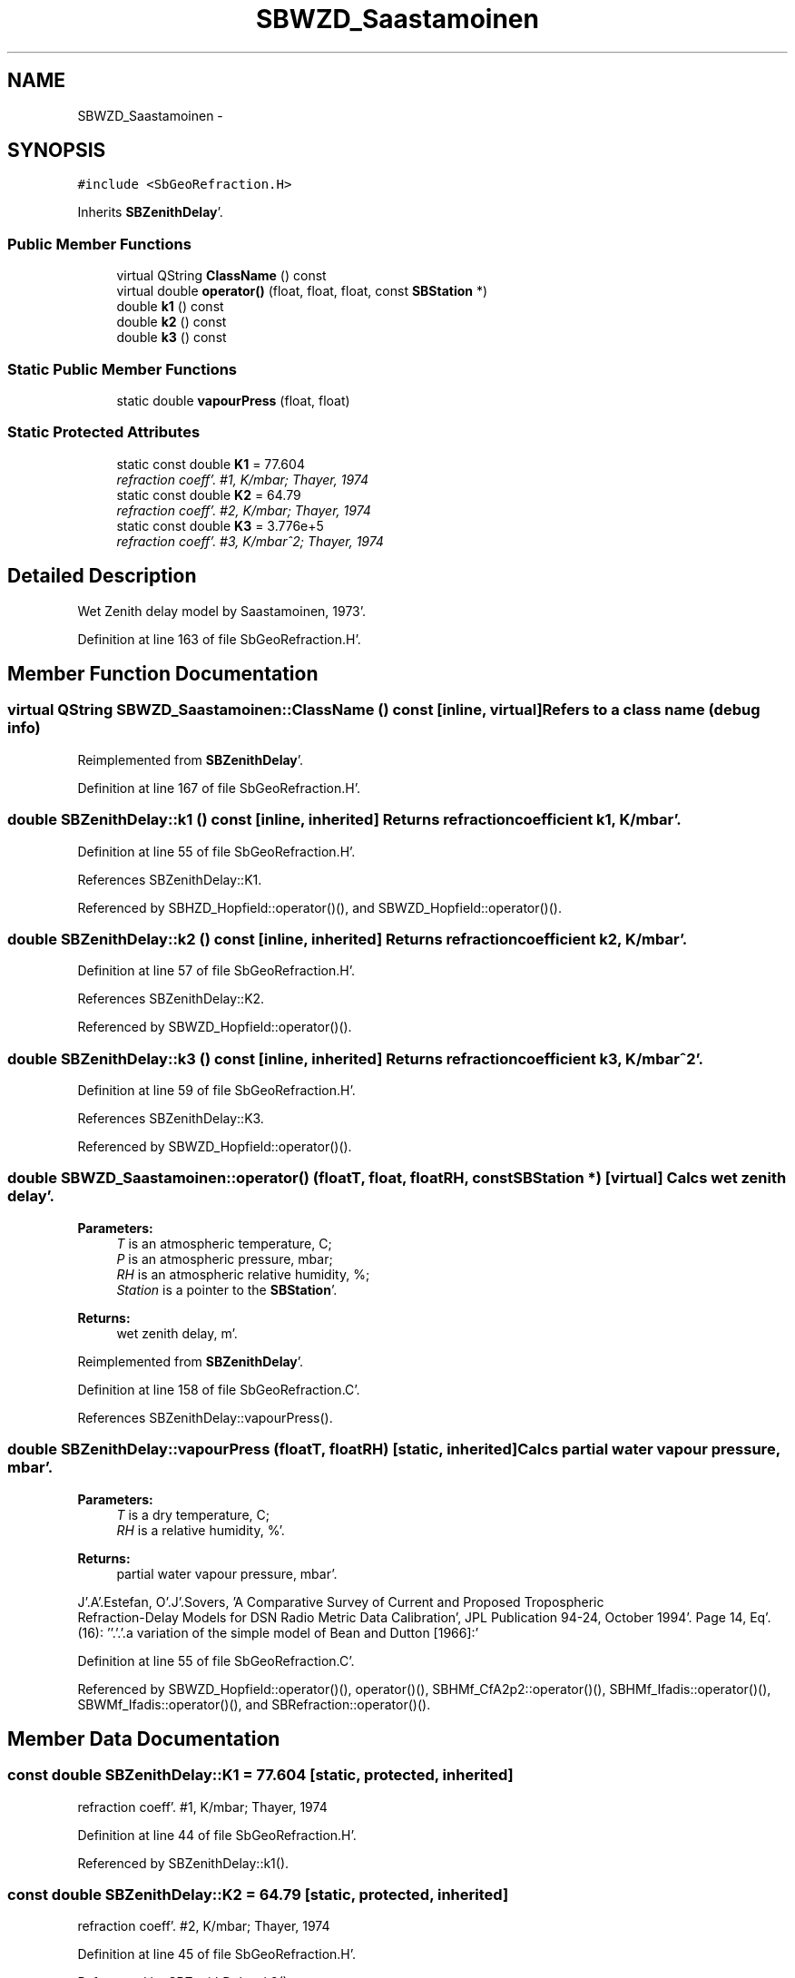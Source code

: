 .TH "SBWZD_Saastamoinen" 3 "Mon May 14 2012" "Version 2.0.2" "SteelBreeze Reference Manual" \" -*- nroff -*-
.ad l
.nh
.SH NAME
SBWZD_Saastamoinen \- 
.SH SYNOPSIS
.br
.PP
.PP
\fC#include <SbGeoRefraction\&.H>\fP
.PP
Inherits \fBSBZenithDelay\fP'\&.
.SS "Public Member Functions"

.in +1c
.ti -1c
.RI "virtual QString \fBClassName\fP () const "
.br
.ti -1c
.RI "virtual double \fBoperator()\fP (float, float, float, const \fBSBStation\fP *)"
.br
.ti -1c
.RI "double \fBk1\fP () const "
.br
.ti -1c
.RI "double \fBk2\fP () const "
.br
.ti -1c
.RI "double \fBk3\fP () const "
.br
.in -1c
.SS "Static Public Member Functions"

.in +1c
.ti -1c
.RI "static double \fBvapourPress\fP (float, float)"
.br
.in -1c
.SS "Static Protected Attributes"

.in +1c
.ti -1c
.RI "static const double \fBK1\fP = 77\&.604"
.br
.RI "\fIrefraction coeff'\&. #1, K/mbar; Thayer, 1974 \fP"
.ti -1c
.RI "static const double \fBK2\fP = 64\&.79"
.br
.RI "\fIrefraction coeff'\&. #2, K/mbar; Thayer, 1974 \fP"
.ti -1c
.RI "static const double \fBK3\fP = 3\&.776e+5"
.br
.RI "\fIrefraction coeff'\&. #3, K/mbar^2; Thayer, 1974 \fP"
.in -1c
.SH "Detailed Description"
.PP 
Wet Zenith delay model by Saastamoinen, 1973'\&. 
.PP
Definition at line 163 of file SbGeoRefraction\&.H'\&.
.SH "Member Function Documentation"
.PP 
.SS "virtual QString SBWZD_Saastamoinen::ClassName () const\fC [inline, virtual]\fP"Refers to a class name (debug info) 
.PP
Reimplemented from \fBSBZenithDelay\fP'\&.
.PP
Definition at line 167 of file SbGeoRefraction\&.H'\&.
.SS "double SBZenithDelay::k1 () const\fC [inline, inherited]\fP"Returns refraction coefficient k1, K/mbar'\&. 
.PP
Definition at line 55 of file SbGeoRefraction\&.H'\&.
.PP
References SBZenithDelay::K1\&.
.PP
Referenced by SBHZD_Hopfield::operator()(), and SBWZD_Hopfield::operator()()\&.
.SS "double SBZenithDelay::k2 () const\fC [inline, inherited]\fP"Returns refraction coefficient k2, K/mbar'\&. 
.PP
Definition at line 57 of file SbGeoRefraction\&.H'\&.
.PP
References SBZenithDelay::K2\&.
.PP
Referenced by SBWZD_Hopfield::operator()()\&.
.SS "double SBZenithDelay::k3 () const\fC [inline, inherited]\fP"Returns refraction coefficient k3, K/mbar^2'\&. 
.PP
Definition at line 59 of file SbGeoRefraction\&.H'\&.
.PP
References SBZenithDelay::K3\&.
.PP
Referenced by SBWZD_Hopfield::operator()()\&.
.SS "double SBWZD_Saastamoinen::operator() (floatT, float, floatRH, const \fBSBStation\fP *)\fC [virtual]\fP"Calcs wet zenith delay'\&. 
.PP
\fBParameters:\fP
.RS 4
\fIT\fP is an atmospheric temperature, C; 
.br
\fIP\fP is an atmospheric pressure, mbar; 
.br
\fIRH\fP is an atmospheric relative humidity, %; 
.br
\fIStation\fP is a pointer to the \fBSBStation\fP'\&. 
.RE
.PP
\fBReturns:\fP
.RS 4
wet zenith delay, m'\&. 
.RE
.PP

.PP
Reimplemented from \fBSBZenithDelay\fP'\&.
.PP
Definition at line 158 of file SbGeoRefraction\&.C'\&.
.PP
References SBZenithDelay::vapourPress()\&.
.SS "double SBZenithDelay::vapourPress (floatT, floatRH)\fC [static, inherited]\fP"Calcs partial water vapour pressure, mbar'\&. 
.PP
\fBParameters:\fP
.RS 4
\fIT\fP is a dry temperature, C; 
.br
\fIRH\fP is a relative humidity, %'\&. 
.RE
.PP
\fBReturns:\fP
.RS 4
partial water vapour pressure, mbar'\&. 
.RE
.PP
J'\&.A'\&.Estefan, O'\&.J'\&.Sovers, 'A Comparative Survey of Current and Proposed Tropospheric
 Refraction-Delay Models for DSN Radio Metric Data Calibration', JPL Publication 94-24, October 1994'\&. Page 14, Eq'\&. (16): ''\&.'\&.'\&.a variation of the simple model of Bean and Dutton [1966]:'
.PP
Definition at line 55 of file SbGeoRefraction\&.C'\&.
.PP
Referenced by SBWZD_Hopfield::operator()(), operator()(), SBHMf_CfA2p2::operator()(), SBHMf_Ifadis::operator()(), SBWMf_Ifadis::operator()(), and SBRefraction::operator()()\&.
.SH "Member Data Documentation"
.PP 
.SS "const double \fBSBZenithDelay::K1\fP = 77\&.604\fC [static, protected, inherited]\fP"
.PP
refraction coeff'\&. #1, K/mbar; Thayer, 1974 
.PP
Definition at line 44 of file SbGeoRefraction\&.H'\&.
.PP
Referenced by SBZenithDelay::k1()\&.
.SS "const double \fBSBZenithDelay::K2\fP = 64\&.79\fC [static, protected, inherited]\fP"
.PP
refraction coeff'\&. #2, K/mbar; Thayer, 1974 
.PP
Definition at line 45 of file SbGeoRefraction\&.H'\&.
.PP
Referenced by SBZenithDelay::k2()\&.
.SS "const double \fBSBZenithDelay::K3\fP = 3\&.776e+5\fC [static, protected, inherited]\fP"
.PP
refraction coeff'\&. #3, K/mbar^2; Thayer, 1974 
.PP
Definition at line 46 of file SbGeoRefraction\&.H'\&.
.PP
Referenced by SBZenithDelay::k3()\&.

.SH "Author"
.PP 
Generated automatically by Doxygen for SteelBreeze Reference Manual from the source code'\&.
